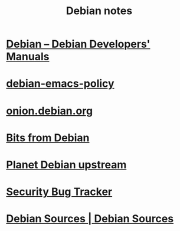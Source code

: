 #+TITLE: Debian notes

* [[https://www.debian.org/doc/devel-manuals#policy][Debian -- Debian Developers' Manuals]]
* [[http://piotrkosoft.net/pub/mirrors/debian-www/doc/packaging-manuals/debian-emacs-policy][debian-emacs-policy]]
* [[https://onion.debian.org/][onion.debian.org]]
* [[https://bits.debian.org/][Bits from Debian]]
* [[http://updo.debian.net/][Planet Debian upstream]]
* [[https://security-tracker.debian.org/tracker/][Security Bug Tracker]]
* [[http://sources.debian.net/patches/][Debian Sources | Debian Sources]]
